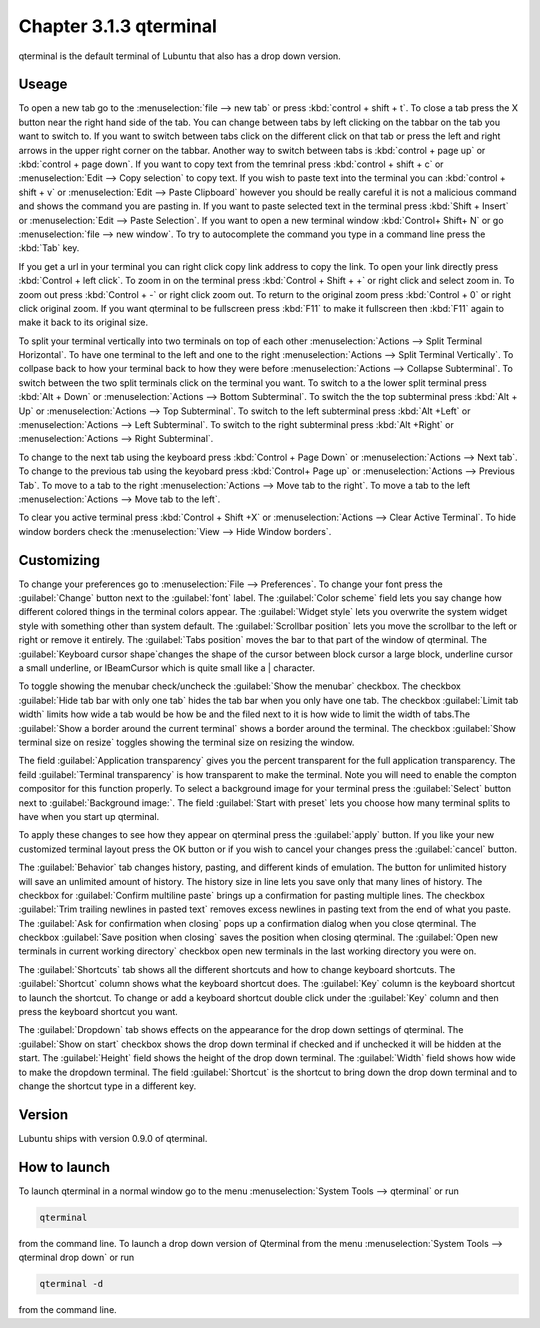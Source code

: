 Chapter 3.1.3 qterminal
=======================

qterminal is the default terminal of Lubuntu that also has a drop down version.

Useage
------
To open a new tab go to the :menuselection:`file --> new tab` or press :kbd:`control + shift + t`. To close a tab press the X button near the right hand side of the tab. You can change between tabs by left clicking on the tabbar on the tab you want to switch to. If you want to switch between tabs click on the different click on that tab or press the left and right arrows in the upper right corner on the tabbar. Another way to switch between tabs is :kbd:`control + page up` or :kbd:`control + page down`. If you want to copy text from the temrinal press :kbd:`control +  shift + c`  or :menuselection:`Edit --> Copy selection` to copy text. If you wish to paste text into the terminal you can :kbd:`control + shift + v` or :menuselection:`Edit --> Paste Clipboard` however you should be really careful it is not a malicious command and shows the command you are pasting in. If you want to paste selected text in the terminal press :kbd:`Shift + Insert` or :menuselection:`Edit --> Paste Selection`. If you want to open a new terminal window :kbd:`Control+ Shift+ N` or go :menuselection:`file --> new window`. To try to autocomplete the command you type in a command line press the :kbd:`Tab` key.   

.. image:: qterminal.png


If you get a url in your terminal you can right click copy link address to copy the link. To open your link directly press :kbd:`Control + left click`. To zoom in on the terminal press :kbd:`Control + Shift + +` or right click and select zoom in. To zoom out press :kbd:`Control + -` or right click zoom out. To return to the original zoom press :kbd:`Control + 0` or right click original zoom. If you want qterminal to be fullscreen press :kbd:`F11` to make it fullscreen then :kbd:`F11` again to make it back to its original size.

To split your terminal vertically into two terminals on top of each other :menuselection:`Actions --> Split Terminal Horizontal`. To have one terminal to the left and one to the right :menuselection:`Actions --> Split Terminal Vertically`. To collpase back to how your terminal back to how they were before :menuselection:`Actions --> Collapse Subterminal`. To switch between the two split terminals click on the terminal you want. To switch to a the lower split terminal press :kbd:`Alt + Down` or :menuselection:`Actions --> Bottom Subterminal`. To switch the the top subterminal press :kbd:`Alt + Up` or :menuselection:`Actions --> Top Subterminal`. To switch to the left subterminal press :kbd:`Alt +Left` or :menuselection:`Actions --> Left Subterminal`. To switch to the right subterminal press :kbd:`Alt +Right` or :menuselection:`Actions --> Right Subterminal`.

To change to the next tab using the keyboard press :kbd:`Control + Page Down` or :menuselection:`Actions --> Next tab`. To change to the previous tab using the keyobard press :kbd:`Control+ Page up` or :menuselection:`Actions --> Previous Tab`. To move to a tab to the right :menuselection:`Actions --> Move tab to the right`. To move a tab to the left :menuselection:`Actions --> Move tab to the left`.

To clear you active terminal press :kbd:`Control + Shift +X` or :menuselection:`Actions --> Clear Active Terminal`. To hide window borders check the :menuselection:`View --> Hide Window borders`.

Customizing
-----------

To change your preferences go to :menuselection:`File --> Preferences`. To change your font press the :guilabel:`Change` button next to the :guilabel:`font` label. The :guilabel:`Color scheme` field lets you say change how different colored things in the terminal colors appear. The :guilabel:`Widget style` lets you overwrite the system widget style with something other than system default. The :guilabel:`Scrollbar position` lets you move the scrollbar to the left or right or remove it entirely. The :guilabel:`Tabs position` moves the bar to that part of the window of qterminal. The :guilabel:`Keyboard cursor shape`changes the shape of the cursor between block cursor a large block, underline cursor a small underline, or  IBeamCursor which is quite small like a | character. 

To toggle showing the menubar check/uncheck the :guilabel:`Show the menubar` checkbox. The checkbox :guilabel:`Hide tab bar with only one tab` hides the tab bar when you only have one tab. The checkbox :guilabel:`Limit tab width` limits how wide a tab would be how be and the filed next to it is how wide to limit the width of tabs.The :guilabel:`Show a border around the current terminal` shows a border around the terminal. The checkbox :guilabel:`Show terminal size on resize` toggles showing the terminal size on resizing the window.

The field :guilabel:`Application transparency` gives you the percent transparent for the full application transparency. The feild :guilabel:`Terminal transparency` is how transparent to make the terminal. Note you will need to enable the compton compositor for this function properly. To select a background image for your terminal press the :guilabel:`Select` button next to :guilabel:`Background image:`. The field :guilabel:`Start with preset` lets you choose how many terminal splits to have when you start up qterminal.


To apply these changes to see how they appear on qterminal press the :guilabel:`apply` button. If you like your new customized terminal layout press the OK button or if you wish to cancel your changes press the :guilabel:`cancel` button. 

The :guilabel:`Behavior` tab changes history, pasting, and different kinds of emulation. The button for unlimited history will save an unlimited amount of history. The history size in line lets you save only that many lines of history. The checkbox for :guilabel:`Confirm multiline paste` brings up a confirmation for pasting multiple lines. The checkbox :guilabel:`Trim trailing newlines in pasted text` removes excess newlines in pasting text from the end of what you paste. The :guilabel:`Ask for confirmation when closing` pops up a confirmation dialog when you close qterminal. The checkbox :guilabel:`Save position when closing` saves the position when closing qterminal. The :guilabel:`Open new terminals in current working directory` checkbox open new terminals in the last working directory you were on.

.. image:: qterminalprefrences.png 

The :guilabel:`Shortcuts` tab shows all the different shortcuts and how to change keyboard shortcuts. The :guilabel:`Shortcut` column shows what the keyboard shortcut does. The :guilabel:`Key` column is the keyboard shortcut to launch the shortcut. To change or add a keyboard shortcut double click under the :guilabel:`Key` column and then press the keyboard shortcut you want.

The :guilabel:`Dropdown` tab shows effects on the appearance for the drop down settings of qterminal. The :guilabel:`Show on start` checkbox shows the drop down terminal if checked and if unchecked it will be hidden at the start. The :guilabel:`Height` field shows the height of the drop down terminal. The :guilabel:`Width` field shows how wide to make the dropdown terminal. The field :guilabel:`Shortcut` is the shortcut to bring down the drop down terminal and to change the shortcut type in a different key. 

Version
-------
Lubuntu ships with version 0.9.0 of qterminal.


How to launch
-------------
To launch qterminal in a normal window go to the menu :menuselection:`System Tools --> qterminal` or run 

.. code:: 

   qterminal 

from the command line. To launch a drop down version of Qterminal from the menu :menuselection:`System Tools --> qterminal drop down`  or run 

.. code:: 

   qterminal -d 

from the command line.
